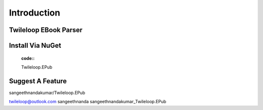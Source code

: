 Introduction
++++++++++++

Twileloop EBook Parser
------------------

.. image:: https://cdn-icons-png.flaticon.com/512/3782/3782163.png


			EPUB Parser and Editor - Official Twileloop.EPub C# library for parsing and editing EPUB files.
		

Install Via NuGet
------------------

 :code::
 Twileloop.EPub

Suggest A Feature
------------------

sangeethnandakumar/Twileloop.EPub


twileloop@outlook.com
sangeethnanda
sangeethnandakumar_Twileloop.EPub